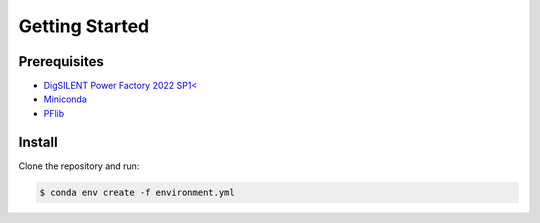 Getting Started
===============

Prerequisites
-------------

* `DigSILENT Power Factory 2022 SP1< <https://www.digsilent.de/de/powerfactory.html>`_
* `Miniconda <https://docs.conda.io/en/latest/miniconda.html>`_
* `PFlib <https://gitlab-intern.ait.ac.at/powerfactory/pflib>`_

Install
-------
Clone the repository and run:

.. code-block:: bash

   $ conda env create -f environment.yml

